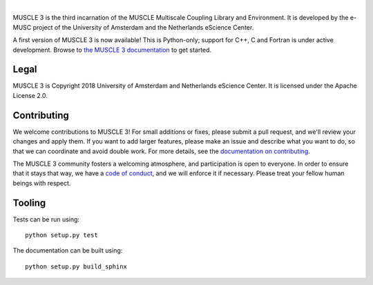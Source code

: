 .. image:: https://github.com/multiscale/muscle3/raw/develop/docs/source/muscle3_logo_readme.png
    :alt: MUSCLE 3

.. image:: https://readthedocs.org/projects/muscle3/badge/?version=develop
    :target: https://muscle3.readthedocs.io/en/develop/?badge=develop
    :alt: Documentation Build Status

.. image:: https://api.travis-ci.org/multiscale/muscle3.svg?branch=develop
    :target: https://travis-ci.org/multiscale/muscle3
    :alt: Build Status

.. image:: https://api.codacy.com/project/badge/Coverage/ea0c833cf1ce4e13840c6498dfe27ff8
    :target: https://www.codacy.com/app/LourensVeen/muscle3
    :alt: Code Coverage

.. image:: https://api.codacy.com/project/badge/Grade/ea0c833cf1ce4e13840c6498dfe27ff8
    :target: https://www.codacy.com/app/LourensVeen/muscle3
    :alt: Codacy Grade

.. image:: https://requires.io/github/multiscale/muscle3/requirements.svg?branch=develop
     :target: https://requires.io/github/multiscale/muscle3/requirements/?branch=develop
     :alt: Requirements Status

.. image:: https://zenodo.org/badge/122876985.svg
   :target: https://zenodo.org/badge/latestdoi/122876985

|

MUSCLE 3 is the third incarnation of the MUSCLE Multiscale Coupling Library and
Environment. It is developed by the e-MUSC project of the University of
Amsterdam and the Netherlands eScience Center.

A first version of MUSCLE 3 is now available! This is Python-only; support for
C++, C and Fortran is under active development. Browse to
`the MUSCLE 3 documentation`_ to get started.


Legal
=====

MUSCLE 3 is Copyright 2018 University of Amsterdam and Netherlands eScience
Center. It is licensed under the Apache License 2.0.


Contributing
============

We welcome contributions to MUSCLE 3! For small additions or fixes, please
submit a pull request, and we'll review your changes and apply them. If you
want to add larger features, please make an issue and describe what you want to
do, so that we can coordinate and avoid double work. For more details, see the
`documentation on contributing`_.

The MUSCLE 3 community fosters a welcoming atmosphere, and participation is open
to everyone. In order to ensure that it stays that way, we have a
`code of conduct`_, and we will enforce it if necessary. Please treat your
fellow human beings with respect.


Tooling
=======

Tests can be run using::

  python setup.py test

The documentation can be built using::

  python setup.py build_sphinx


.. _`the MUSCLE 3 documentation`: https://muscle3.readthedocs.io
.. _`documentation on contributing`: http://muscle3.readthedocs.io/en/latest/contributing.html
.. _`code of conduct`: https://github.com/multiscale/muscle3/blob/develop/CODE_OF_CONDUCT.md
